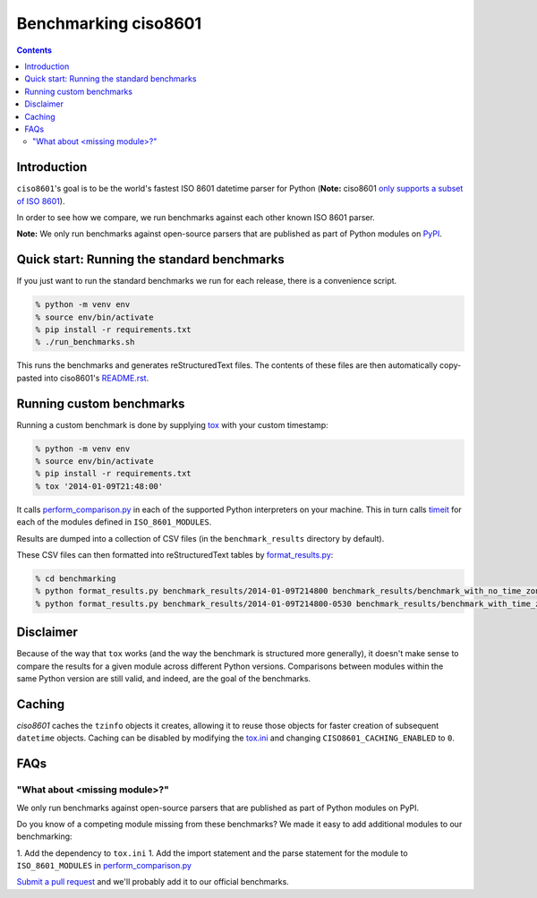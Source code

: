 =====================
Benchmarking ciso8601
=====================

.. contents:: Contents

Introduction
------------

``ciso8601``'s goal is to be the world's fastest ISO 8601 datetime parser for Python (**Note:** ciso8601 `only supports a subset of ISO 8601`_).

.. _`only supports a subset of ISO 8601`: https://github.com/closeio/ciso8601#supported-subset-of-iso-8601

In order to see how we compare, we run benchmarks against each other known ISO 8601 parser.

**Note:** We only run benchmarks against open-source parsers that are published as part of Python modules on `PyPI`_.

.. _`PyPI`: https://pypi.org/

Quick start: Running the standard benchmarks
--------------------------------------------

If you just want to run the standard benchmarks we run for each release, there is a convenience script.

.. code:: bash

  % python -m venv env
  % source env/bin/activate
  % pip install -r requirements.txt
  % ./run_benchmarks.sh

This runs the benchmarks and generates reStructuredText files. The contents of these files are then automatically copy-pasted into ciso8601's `README.rst`_.

.. _`README.rst`: https://github.com/closeio/ciso8601/blob/master/README.rst

Running custom benchmarks
-------------------------

Running a custom benchmark is done by supplying `tox`_ with your custom timestamp: 

.. code:: bash

  % python -m venv env
  % source env/bin/activate
  % pip install -r requirements.txt
  % tox '2014-01-09T21:48:00'

It calls `perform_comparison.py`_ in each of the supported Python interpreters on your machine.
This in turn calls `timeit`_ for each of the modules defined in ``ISO_8601_MODULES``. 

.. _`tox`: https://tox.readthedocs.io/en/latest/index.html
.. _`timeit`: https://docs.python.org/3/library/timeit.html

Results are dumped into a collection of CSV files (in the ``benchmark_results`` directory by default).

These CSV files can then formatted into reStructuredText tables by `format_results.py`_:

.. _`perform_comparison.py`: https://github.com/closeio/ciso8601/blob/master/benchmarking/perform_comparison.py
.. _`format_results.py`: https://github.com/closeio/ciso8601/blob/master/benchmarking/format_results.py

.. code:: bash

  % cd benchmarking
  % python format_results.py benchmark_results/2014-01-09T214800 benchmark_results/benchmark_with_no_time_zone.rst
  % python format_results.py benchmark_results/2014-01-09T214800-0530 benchmark_results/benchmark_with_time_zone.rst

Disclaimer
-----------

Because of the way that ``tox`` works (and the way the benchmark is structured more generally), it doesn't make sense to compare the results for a given module across different Python versions.
Comparisons between modules within the same Python version are still valid, and indeed, are the goal of the benchmarks.

Caching
-------

`ciso8601` caches the ``tzinfo`` objects it creates, allowing it to reuse those objects for faster creation of subsequent ``datetime`` objects.
Caching can be disabled by modifying the `tox.ini`_ and changing ``CISO8601_CACHING_ENABLED`` to ``0``.

.. _`tox.ini`: https://github.com/closeio/ciso8601/blob/master/benchmarking/tox.ini

FAQs
----

"What about <missing module>?"
^^^^^^^^^^^^^^^^^^^^^^^^^^^^^^

We only run benchmarks against open-source parsers that are published as part of Python modules on PyPI.

Do you know of a competing module missing from these benchmarks? We made it easy to add additional modules to our benchmarking:

1. Add the dependency to ``tox.ini``
1. Add the import statement and the parse statement for the module to ``ISO_8601_MODULES`` in `perform_comparison.py`_

`Submit a pull request`_ and we'll probably add it to our official benchmarks.

.. _`Submit a pull request`: https://github.com/closeio/ciso8601/blob/master/CONTRIBUTING.md
